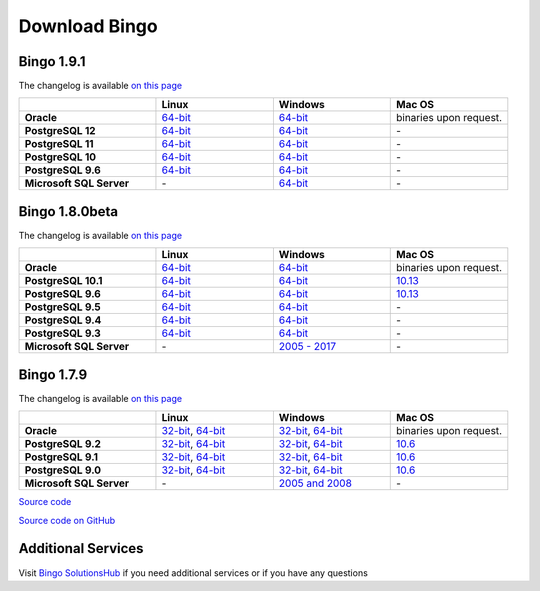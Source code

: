 Download Bingo
==============

Bingo 1.9.1
---------------

The changelog is available `on this page <../bingo/changelog.html>`__

.. list-table:: 
   :header-rows: 1
   :stub-columns: 1
   :widths: 28 24 24 24

   * - 
     - |image0| Linux
     - |image1| Windows
     - |image2| Mac OS
   * - Oracle
     - `64-bit <https://lifescience.opensource.epam.com/content/downloads/bingo-1_9_1/bingo-oracle-1.9.1.r1-linux64.zip>`__
     - `64-bit <https://lifescience.opensource.epam.com/content/downloads/bingo-1_9_1/bingo-oracle-1.9.1.r0-win64.zip>`__
     - binaries upon request.
   * - PostgreSQL 12
     - `64-bit <https://lifescience.opensource.epam.com/content/downloads/bingo-1_9_1/bingo-postgres12-1.9.1.r1-linux64.zip>`__
     - `64-bit <https://lifescience.opensource.epam.com/content/downloads/bingo-1_9_1/bingo-postgres12-1.9.1.r0-win64.zip>`__
     - \-  
   * - PostgreSQL 11
     - `64-bit <https://lifescience.opensource.epam.com/content/downloads/bingo-1_9_1/bingo-postgres11-1.9.1.r1-linux64.zip>`__
     - `64-bit <https://lifescience.opensource.epam.com/content/downloads/bingo-1_9_1/bingo-postgres11-1.9.1.r0-win64.zip>`__
     - \-
   * - PostgreSQL 10
     - `64-bit <https://lifescience.opensource.epam.com/content/downloads/bingo-1_9_1/bingo-postgres10-1.9.1.r1-linux64.zip>`__
     - `64-bit <https://lifescience.opensource.epam.com/content/downloads/bingo-1_9_1/bingo-postgres10-1.9.1.r0-win64.zip>`__
     - \-   
   * - PostgreSQL 9.6
     - `64-bit <https://lifescience.opensource.epam.com/content/downloads/bingo-1_9_1/bingo-postgres9.6-1.9.1.r1-linux64.zip>`__
     - `64-bit <https://lifescience.opensource.epam.com/content/downloads/bingo-1_9_1/bingo-postgres9.6-1.9.1.r0-win64.zip>`__
     - \-   
   * - Microsoft SQL Server
     - \-
     - `64-bit <https://lifescience.opensource.epam.com/content/downloads/bingo-1_9_1/bingo-sqlserver-1.9.1.r24.zip>`__
     - \-


Bingo 1.8.0beta
---------------

The changelog is available `on this page <../bingo/changelog.html>`__

.. list-table:: 
   :header-rows: 1
   :stub-columns: 1
   :widths: 28 24 24 24

   * - 
     - |image0| Linux
     - |image1| Windows
     - |image2| Mac OS
   * - Oracle
     - `64-bit <https://lifescience.opensource.epam.com/content/downloads/bingo-1_8_0beta/bingo-oracle-1.8.0beta.r1-linux64.zip>`__
     - `64-bit <https://lifescience.opensource.epam.com/content/downloads/bingo-1_8_0beta/bingo-oracle-1.8.0beta.r1-win64.zip>`__
     - binaries upon request.
   * - PostgreSQL 10.1
     - `64-bit <https://lifescience.opensource.epam.com/content/downloads/bingo-1_8_0beta/bingo-postgres10.1-1.8.0beta.r1-linux64.zip>`__
     - `64-bit <https://lifescience.opensource.epam.com/content/downloads/bingo-1_8_0beta/bingo-postgres10.1-1.8.0beta.r1-win64.zip>`__
     - `10.13 <https://lifescience.opensource.epam.com/content/downloads/bingo-1_8_0beta/bingo-postgres10.1-1.8.0beta.r4-mac10.13.zip>`__  
   * - PostgreSQL 9.6
     - `64-bit <https://lifescience.opensource.epam.com/content/downloads/bingo-1_8_0beta/bingo-postgres9.6-1.8.0beta.r1-linux64.zip>`__
     - `64-bit <https://lifescience.opensource.epam.com/content/downloads/bingo-1_8_0beta/bingo-postgres9.6-1.8.0beta.r1-win64.zip>`__
     - `10.13 <https://lifescience.opensource.epam.com/content/downloads/bingo-1_8_0beta/bingo-postgres9.6-1.8.0beta.r4-mac10.13.zip>`__
   * - PostgreSQL 9.5
     - `64-bit <https://lifescience.opensource.epam.com/content/downloads/bingo-1_8_0beta/bingo-postgres9.5-1.8.0beta.r1-linux64.zip>`__
     - `64-bit <https://lifescience.opensource.epam.com/content/downloads/bingo-1_8_0beta/bingo-postgres9.5-1.8.0beta.r1-win64.zip>`__
     - \-   
   * - PostgreSQL 9.4
     - `64-bit <https://lifescience.opensource.epam.com/content/downloads/bingo-1_8_0beta/bingo-postgres9.4-1.8.0beta.r1-linux64.zip>`__
     - `64-bit <https://lifescience.opensource.epam.com/content/downloads/bingo-1_8_0beta/bingo-postgres9.4-1.8.0beta.r1-win64.zip>`__
     - \-     
   * - PostgreSQL 9.3
     - `64-bit <https://lifescience.opensource.epam.com/content/downloads/bingo-1_8_0beta/bingo-postgres9.3-1.8.0beta.r1-linux64.zip>`__
     - `64-bit <https://lifescience.opensource.epam.com/content/downloads/bingo-1_8_0beta/bingo-postgres9.3-1.8.0beta.r1-win64.zip>`__
     - \-     
   * - Microsoft SQL Server
     - \-
     - `2005 \- 2017 <https://lifescience.opensource.epam.com/content/downloads/bingo-1_8_0beta/bingo-sqlserver-1.8.0beta.r1.zip>`__
     - \-




Bingo 1.7.9
-----------

The changelog is available `on this page <../bingo/changelog.html>`__

.. list-table:: 
   :header-rows: 1
   :stub-columns: 1
   :widths: 28 24 24 24

   * - 
     - |image0| Linux
     - |image1| Windows
     - |image2| Mac OS
   * - Oracle
     - `32-bit <https://lifescience.opensource.epam.com/content/downloads/bingo-1.7.9/bingo-oracle-1.7.9-linux32.zip>`__,
       `64-bit <https://lifescience.opensource.epam.com/content/downloads/bingo-1.7.9/bingo-oracle-1.7.9-linux64.zip>`__
     - `32-bit <https://lifescience.opensource.epam.com/content/downloads/bingo-1.7.9/bingo-oracle-1.7.9-win32.zip>`__,
       `64-bit <https://lifescience.opensource.epam.com/content/downloads/bingo-1.7.9/bingo-oracle-1.7.9-win64.zip>`__
     - binaries upon request.
   * - PostgreSQL 9.2
     - `32-bit <https://lifescience.opensource.epam.com/content/downloads/bingo-1.7.9/bingo-postgres9.2-1.7.9-linux32.zip>`__,
       `64-bit <https://lifescience.opensource.epam.com/content/downloads/bingo-1.7.9/bingo-postgres9.2-1.7.9-linux64.zip>`__
     - `32-bit <https://lifescience.opensource.epam.com/content/downloads/bingo-1.7.9/bingo-postgres9.2-1.7.9-win32.zip>`__,
       `64-bit <https://lifescience.opensource.epam.com/content/downloads/bingo-1.7.9/bingo-postgres9.2-1.7.9-win64.zip>`__
     - `10.6 <https://lifescience.opensource.epam.com/content/downloads/bingo-1.7.9/bingo-postgres9.2-1.7.9-mac10.6.zip>`__
   * - PostgreSQL 9.1
     - `32-bit <https://lifescience.opensource.epam.com/content/downloads/bingo-1.7.9/bingo-postgres9.1-1.7.9-linux32.zip>`__,
       `64-bit <https://lifescience.opensource.epam.com/content/downloads/bingo-1.7.9/bingo-postgres9.1-1.7.9-linux64.zip>`__
     - `32-bit <https://lifescience.opensource.epam.com/content/downloads/bingo-1.7.9/bingo-postgres9.1-1.7.9-win32.zip>`__,
       `64-bit <https://lifescience.opensource.epam.com/content/downloads/bingo-1.7.9/bingo-postgres9.1-1.7.9-win64.zip>`__
     - `10.6 <https://lifescience.opensource.epam.com/content/downloads/bingo-1.7.9/bingo-postgres9.1-1.7.9-mac10.6.zip>`__
   * - PostgreSQL 9.0
     - `32-bit <https://lifescience.opensource.epam.com/content/downloads/bingo-1.7.9/bingo-postgres9.0-1.7.9-linux32.zip>`__,
       `64-bit <https://lifescience.opensource.epam.com/content/downloads/bingo-1.7.9/bingo-postgres9.0-1.7.9-linux64.zip>`__
     - `32-bit <https://lifescience.opensource.epam.com/content/downloads/bingo-1.7.9/bingo-postgres9.0-1.7.9-win32.zip>`__,
       `64-bit <https://lifescience.opensource.epam.com/content/downloads/bingo-1.7.9/bingo-postgres9.0-1.7.9-win64.zip>`__
     - `10.6 <https://lifescience.opensource.epam.com/content/downloads/bingo-1.7.9/bingo-postgres9.0-1.7.9-mac10.6.zip>`__
   * - Microsoft SQL Server
     - \-
     - `2005 and 2008 <https://lifescience.opensource.epam.com/content/downloads/bingo-1.7.9/bingo-sqlserver-1.7.9.zip>`__
     - \-

`Source
code <https://lifescience.opensource.epam.com/content/downloads/bingo-1.7.9/bingo-1.7.9-src.zip>`__

`Source code on GitHub <http://github.com/epam/indigo>`__


Additional Services
-------------------

Visit `Bingo SolutionsHub <https://solutionshub.epam.com/solution/bingo>`__  if you need additional services or if you have any questions 


.. |image0| image:: ../assets/Linux.png
.. |image1| image:: ../assets/Windows.png
.. |image2| image:: ../assets/AppleSZ.png
